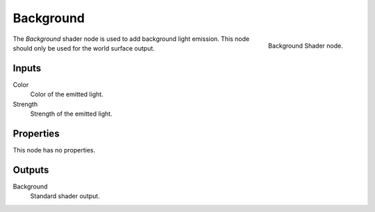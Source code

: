 .. _bpy.types.ShaderNodeBackground:

**********
Background
**********

.. figure:: /images/node-types_ShaderNodeBackground.webp
   :align: right
   :alt: Background Shader node.

   Background Shader node.

The *Background* shader node is used to add background light emission.
This node should only be used for the world surface output.


Inputs
======

Color
   Color of the emitted light.
Strength
   Strength of the emitted light.


Properties
==========

This node has no properties.


Outputs
=======

Background
   Standard shader output.
